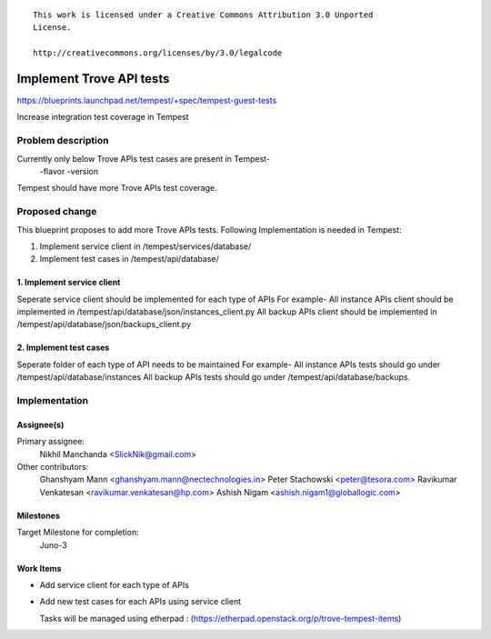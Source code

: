 ::

 This work is licensed under a Creative Commons Attribution 3.0 Unported
 License.

 http://creativecommons.org/licenses/by/3.0/legalcode

..

============================
Implement Trove API tests
============================

https://blueprints.launchpad.net/tempest/+spec/tempest-guest-tests

Increase integration test coverage in Tempest 


Problem description
===================

Currently only below Trove APIs test cases are present in Tempest-
    -flavor
    -version

Tempest should have more Trove APIs test coverage.


Proposed change
===============

This blueprint proposes to add more Trove APIs tests.
Following Implementation is needed in Tempest:

1. Implement service client in /tempest/services/database/
2. Implement test cases in /tempest/api/database/

1. Implement service client
--------------------------------
Seperate service client should be implemented for each type of APIs
For example-
All instance APIs client should be implemented in
/tempest/api/database/json/instances_client.py
All backup APIs client should be implemented in
/tempest/api/database/json/backups_client.py

2. Implement test cases
--------------------------------
Seperate folder of each type of API needs to be maintained
For example-
All instance APIs tests should go under /tempest/api/database/instances
All backup APIs tests should go under /tempest/api/database/backups.


Implementation
==============

Assignee(s)
-----------

Primary assignee:
  Nikhil Manchanda <SlickNik@gmail.com>

Other contributors:
  Ghanshyam Mann <ghanshyam.mann@nectechnologies.in>
  Peter Stachowski <peter@tesora.com>
  Ravikumar Venkatesan <ravikumar.venkatesan@hp.com>
  Ashish Nigam <ashish.nigam1@globallogic.com>

Milestones
----------

Target Milestone for completion:
  Juno-3

Work Items
----------

- Add service client for each type of APIs
- Add new test cases for each APIs using service client

  Tasks will be managed using etherpad :
  (https://etherpad.openstack.org/p/trove-tempest-items)
